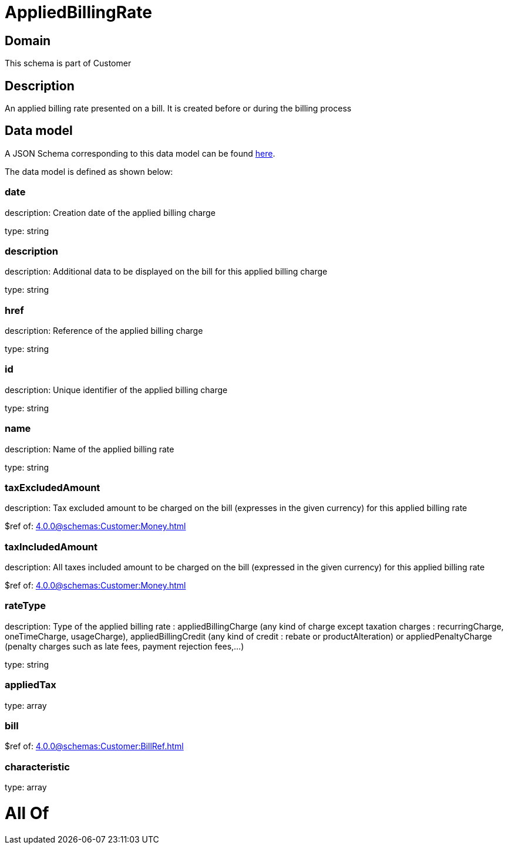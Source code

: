 = AppliedBillingRate

[#domain]
== Domain

This schema is part of Customer

[#description]
== Description

An applied billing rate presented on a bill. It is created before or during the billing process


[#data_model]
== Data model

A JSON Schema corresponding to this data model can be found https://tmforum.org[here].

The data model is defined as shown below:


=== date
description: Creation date of the applied billing charge

type: string


=== description
description: Additional data to be displayed on the bill for this applied billing charge

type: string


=== href
description: Reference of the applied billing charge

type: string


=== id
description: Unique identifier of the applied billing charge

type: string


=== name
description: Name of the applied billing rate

type: string


=== taxExcludedAmount
description: Tax excluded amount to be charged on the bill (expresses in the given currency) for this applied billing rate

$ref of: xref:4.0.0@schemas:Customer:Money.adoc[]


=== taxIncludedAmount
description: All taxes included amount to be charged on the bill (expressed in the given currency) for this applied billing rate

$ref of: xref:4.0.0@schemas:Customer:Money.adoc[]


=== rateType
description: Type of the applied billing rate : appliedBillingCharge (any kind of charge except taxation charges : recurringCharge, oneTimeCharge, usageCharge),  appliedBillingCredit (any kind of credit : rebate or productAlteration) or appliedPenaltyCharge (penalty charges such as late fees, payment rejection fees,...)

type: string


=== appliedTax
type: array


=== bill
$ref of: xref:4.0.0@schemas:Customer:BillRef.adoc[]


=== characteristic
type: array


= All Of 
